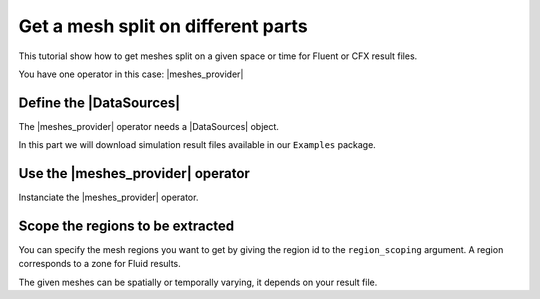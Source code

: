 .. _tutorials_get_specific_part_mesh:

===================================
Get a mesh split on different parts
===================================

.. |MeshedRegion| replace:: :class:`MeshedRegion <ansys.dpf.core.meshed_region.MeshedRegion>`
.. |MeshesContainer| replace:: :class:`MeshesContainer <ansys.dpf.core.meshes_container.MeshesContainer>`
.. |DataSources| replace:: :class:`Model <ansys.dpf.core.data_sources.DataSources>`
.. |meshes_provider| replace:: :class:`mesh_provider <ansys.dpf.core.operators.mesh.mesh_provider.mesh_provider>`

This tutorial show how to get meshes split on a given space or time for Fluent or CFX result files.

You have one operator in this case: |meshes_provider|

Define the |DataSources|
------------------------

The |meshes_provider| operator needs a |DataSources| object.

In this part we will download simulation result files available
in our ``Examples`` package.

.. tab-set::

    .. tab-item:: Fluent

        .. code-block:: python

            # Import the ``ansys.dpf.core`` module, including examples files and the operators subpackage
            from ansys.dpf import core as dpf
            from ansys.dpf.core import examples
            from ansys.dpf.core import operators as ops
            # Define the result file
            result_file_path_3 = examples.download_fluent_axial_comp()["flprj"]
            # Create the DataSources object
            my_data_sources_3 = dpf.DataSources(result_path=result_file_path_3)

    .. tab-item:: CFX

        .. code-block:: python

            # Import the ``ansys.dpf.core`` module, including examples files and the operators subpackage
            from ansys.dpf import core as dpf
            from ansys.dpf.core import examples
            from ansys.dpf.core import operators as ops
            # Define the result file
            result_file_path_4 = examples.download_cfx_mixing_elbow()
            # Create the DataSources object
            my_data_sources_4 = dpf.DataSources(result_path=result_file_path_4)

Use the |meshes_provider| operator
----------------------------------

Instanciate the |meshes_provider| operator.

.. tab-set::

    .. tab-item:: Fluent

        .. code-block:: python

            # Instanciate the meshes_provider operator
            my_meshes_31 =  ops.mesh.meshes_provider(data_sources=my_data_sources_3).eval()
            # Print the meshes
            print(my_meshes_31)

        .. rst-class:: sphx-glr-script-out

         .. jupyter-execute::
            :hide-code:

            # Import the ``ansys.dpf.core`` module, including examples files and the operators subpackage
            from ansys.dpf import core as dpf
            from ansys.dpf.core import examples
            from ansys.dpf.core import operators as ops
            # Define the result file
            result_file_path_3 = examples.download_fluent_axial_comp()["flprj"]
            # Create the DataSources object
            my_data_sources_3 = dpf.DataSources(result_path=result_file_path_3)
            # Instanciate the meshes_provider operator
            my_meshes_31 =  ops.mesh.meshes_provider(data_sources=my_data_sources_3).eval()
            # Print the meshes
            print(my_meshes_31)

    .. tab-item:: CFX

        .. code-block:: python

            # Instanciate the meshes_provider operator
            my_meshes_41 =  ops.mesh.meshes_provider(data_sources=my_data_sources_4).eval()
            # Print the meshes
            print(my_meshes_41)

        .. rst-class:: sphx-glr-script-out

         .. jupyter-execute::
            :hide-code:

            # Define the result file
            result_file_path_4 = examples.download_cfx_mixing_elbow()
            # Create the DataSources object
            my_data_sources_4 = dpf.DataSources(result_path=result_file_path_4)
            # Instanciate the meshes_provider operator
            my_meshes_41 =  ops.mesh.meshes_provider(data_sources=my_data_sources_4).eval()
            # Print the meshes
            print(my_meshes_41)

Scope the regions to be extracted
---------------------------------

You can specify the mesh regions you want to get by giving the region id to the ``region_scoping`` argument.
A region corresponds to a zone for Fluid results.

The given meshes can be spatially or temporally varying, it depends on your result file.

.. tab-set::

    .. tab-item:: Fluent

        .. code-block:: python

            # Instanciate the meshes_provider operator and specify a region
            my_meshes_32 =  ops.mesh.meshes_provider(data_sources=my_data_sources_3, region_scoping=[3,12]).eval()
            # Print the meshes
            print(my_meshes_32)

        .. rst-class:: sphx-glr-script-out

         .. jupyter-execute::
            :hide-code:

            # Instanciate the meshes_provider operator specifying a region
            my_meshes_32 =  ops.mesh.meshes_provider(data_sources=my_data_sources_3, region_scoping=[3,12]).eval()
            # Print the meshes
            print(my_meshes_32)

    .. tab-item:: CFX

        .. code-block:: python

            # Instanciate the meshes_provider operator specifying a region
            my_meshes_42 =  ops.mesh.meshes_provider(data_sources=my_data_sources_4, region_scoping=[5,8]).eval()
            # Print the meshes
            print(my_meshes_42)

        .. rst-class:: sphx-glr-script-out

         .. jupyter-execute::
            :hide-code:

            # Instanciate the meshes_provider operator specifying a region
            my_meshes_42 =  ops.mesh.meshes_provider(data_sources=my_data_sources_4, region_scoping=[5,8]).eval()
            # Print the meshes
            print(my_meshes_42)
